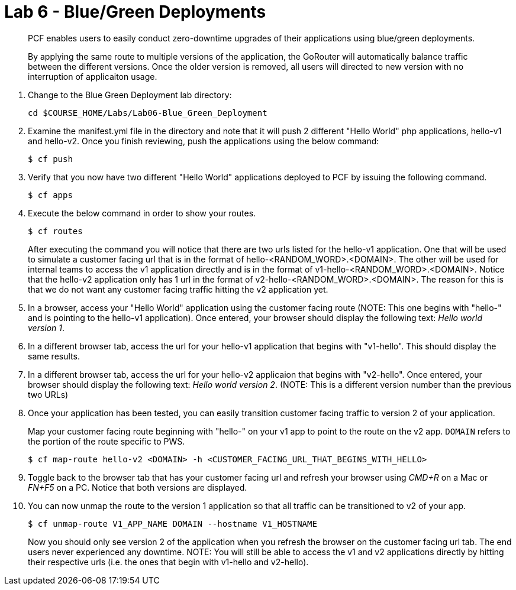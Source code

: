 :compat-mode:
= Lab 6 - Blue/Green Deployments

[abstract]
--
PCF enables users to easily conduct zero-downtime upgrades of their applications using blue/green deployments.

By applying the same route to multiple versions of the application, the GoRouter will automatically balance traffic between the different versions. Once the older version is removed, all users will directed to new version with no interruption of applicaiton usage. 
--
. Change to the Blue Green Deployment lab directory:
+
----
cd $COURSE_HOME/Labs/Lab06-Blue_Green_Deployment
----
. Examine the manifest.yml file in the directory and note that it will push 2 different "Hello World" php applications, hello-v1 and hello-v2.  Once you finish reviewing, push the applications using the below command:
+
----
$ cf push 
----
. Verify that you now have two different "Hello World" applications deployed to PCF by issuing the following command.  
+
----
$ cf apps
----

. Execute the below command in order to show your routes.
+
----
$ cf routes
----
+
After executing the command you will notice that there are two urls listed for the hello-v1 application.  One that will be used to simulate a customer facing url that is in the format of hello-<RANDOM_WORD>.<DOMAIN>.  The other will be used for internal teams to access the v1 application directly and is in the format of v1-hello-<RANDOM_WORD>.<DOMAIN>.  Notice that the hello-v2 application only has 1 url in the format of v2-hello-<RANDOM_WORD>.<DOMAIN>.  The reason for this is that we do not want any customer facing traffic hitting the v2 application yet.
+
. In a browser, access your "Hello World" application using the customer facing route (NOTE: This one begins with "hello-" and is pointing to the hello-v1 application). Once entered, your browser should display the following text: _Hello world version 1_.
. In a different browser tab, access the url for your hello-v1 application that begins with "v1-hello".  This should display the same results.
. In a different browser tab, access the url for your hello-v2 applicaion that begins with "v2-hello".  Once entered, your browser should display the following text: _Hello world version 2_. (NOTE: This is a different version number than the previous two URLs)
. Once your application has been tested, you can easily transition customer facing traffic to version 2 of your application.
+
Map your customer facing route beginning with "hello-" on your v1 app to point to the route on the v2 app. `DOMAIN` refers to the portion of the route specific to PWS. 
+
----
$ cf map-route hello-v2 <DOMAIN> -h <CUSTOMER_FACING_URL_THAT_BEGINS_WITH_HELLO>
----
+
. Toggle back to the browser tab that has your customer facing url and refresh your browser using _CMD+R_ on a Mac or _FN+F5_ on a PC.  Notice that both versions are displayed.
. You can now unmap the route to the version 1 application so that all traffic can be transitioned to v2 of your app.
+
----
$ cf unmap-route V1_APP_NAME DOMAIN --hostname V1_HOSTNAME
----
+
Now you should only see version 2 of the application when you refresh the browser on the customer facing url tab. The end users never experienced any downtime.  NOTE: You will still be able to access the v1 and v2 applications directly by hitting their respective urls (i.e. the ones that begin with v1-hello and v2-hello).

